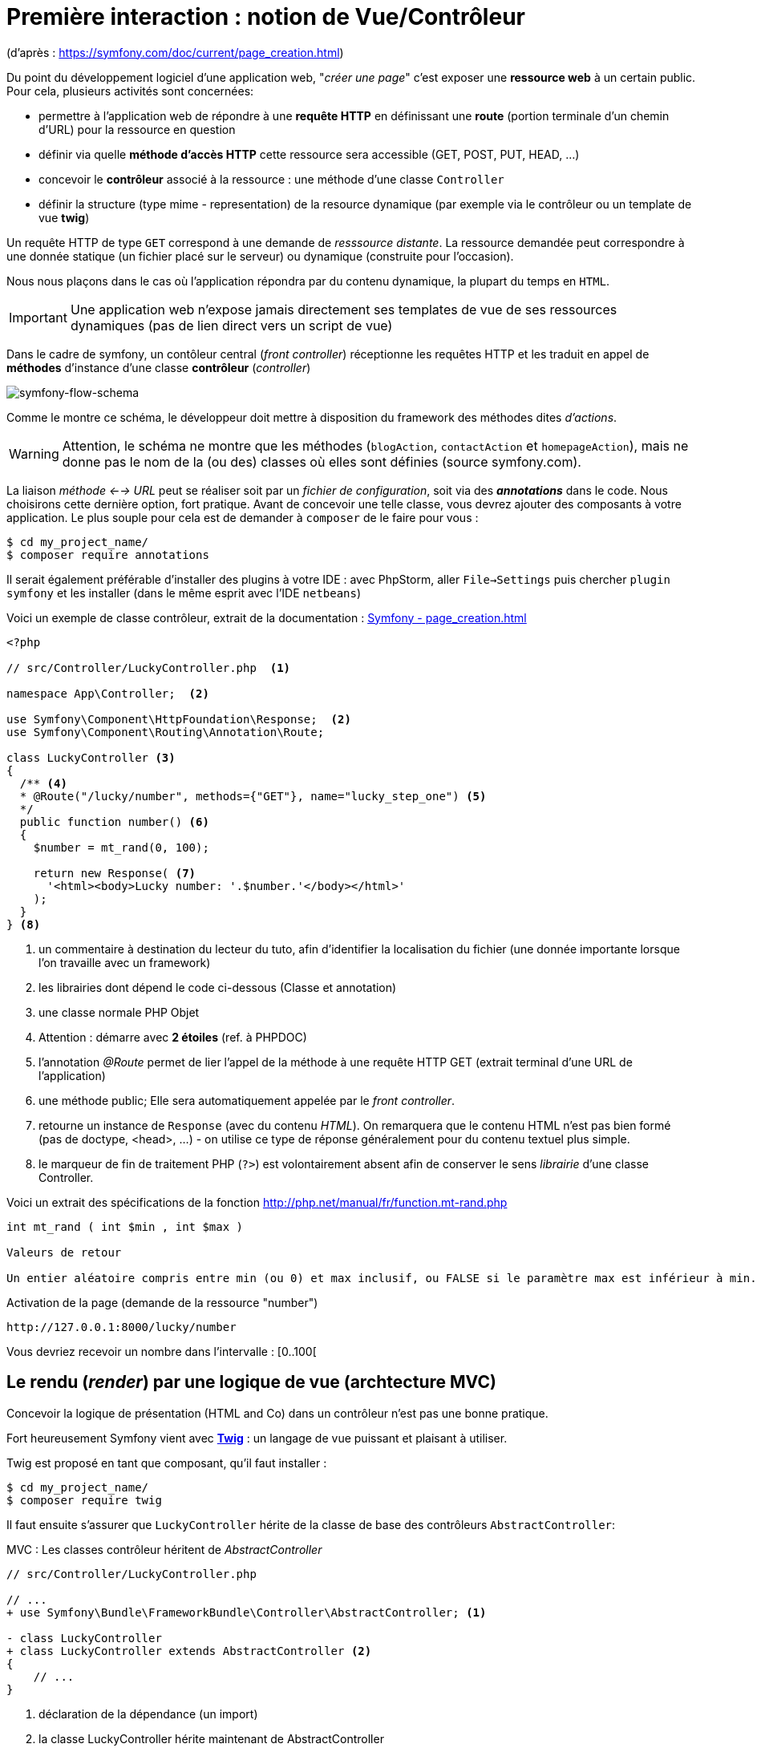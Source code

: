 = Première interaction : notion de Vue/Contrôleur
ifndef::backend-pdf[]
:imagesdir: images
endif::[]

(d'après : https://symfony.com/doc/current/page_creation.html)

Du point du développement logiciel d'une application web, "_créer une page_" c'est exposer une *ressource web* à un certain public. Pour cela, plusieurs activités sont concernées:

* permettre à l'application web de répondre à une *requête HTTP* en définissant  une *route* (portion terminale d'un chemin d'URL) pour la ressource en question
* définir via quelle *méthode d'accès HTTP* cette ressource sera accessible (GET, POST, PUT, HEAD, ...)
* concevoir le *contrôleur* associé à la ressource : une méthode d'une classe `Controller`
* définir la structure (type mime - representation) de la resource dynamique (par exemple via le contrôleur ou un template de vue *twig*)

Un requête HTTP de type `GET` correspond à une demande de _resssource distante_.
La ressource demandée peut correspondre à une donnée statique (un fichier placé sur le serveur) ou dynamique (construite pour l'occasion).

Nous nous plaçons dans le cas où l'application répondra par du contenu dynamique, la plupart du temps en `HTML`.

IMPORTANT: Une application web n'expose jamais directement ses templates de vue de ses ressources dynamiques (pas de lien direct vers un script de vue)

Dans le cadre de symfony, un contôleur central (_front controller_) réceptionne les requêtes HTTP
et les traduit en appel de *méthodes* d'instance d'une classe *contrôleur* (_controller_)

ifdef::backend-pdf[]
image:request-flow.png[symfony-flow-schema, 600]
endif::[]

ifndef::backend-pdf[]
image:request-flow.png[symfony-flow-schema]
endif::[]

Comme le montre ce schéma, le développeur doit mettre à disposition du framework des méthodes dites _d'actions_.

WARNING: Attention, le schéma ne montre que les méthodes (`blogAction`, `contactAction` et `homepageAction`),
         mais ne donne pas le nom de la (ou des) classes où elles sont définies (source symfony.com).

La liaison _méthode <--> URL_ peut se réaliser soit par un _fichier de configuration_, soit via des *_annotations_* dans le code.
Nous choisirons cette dernière option, fort pratique. Avant de concevoir une telle classe, vous devrez ajouter des composants à votre
application. Le plus souple pour cela est de demander à `composer` de le faire pour vous :

....
$ cd my_project_name/
$ composer require annotations
....

Il serait également préférable d'installer des plugins à votre IDE : avec PhpStorm,
aller `File->Settings` puis chercher `plugin symfony` et les installer (dans le même esprit avec l'IDE `netbeans`)

Voici un exemple de classe contrôleur, extrait de la documentation : https://symfony.com/doc/current/page_creation.html[Symfony - page_creation.html]

[source, php]
----
<?php

// src/Controller/LuckyController.php  <1>

namespace App\Controller;  <2>

use Symfony\Component\HttpFoundation\Response;  <2>
use Symfony\Component\Routing\Annotation\Route;

class LuckyController <3>
{
  /** <4>
  * @Route("/lucky/number", methods={"GET"}, name="lucky_step_one") <5>
  */
  public function number() <6>
  {
    $number = mt_rand(0, 100);

    return new Response( <7>
      '<html><body>Lucky number: '.$number.'</body></html>'
    );
  }
} <8>
----

<1> un commentaire à destination du lecteur du tuto, afin d'identifier la localisation du fichier (une donnée importante lorsque l'on travaille avec un framework)
<2> les librairies dont dépend le code ci-dessous (Classe et annotation)
<3> une classe normale PHP Objet
<4> Attention : démarre avec *2 étoiles* (ref. à PHPDOC)
<5> l'annotation _@Route_ permet de lier l'appel de la méthode à une requête HTTP GET (extrait terminal d'une URL de l'application)
<6> une méthode public; Elle sera automatiquement appelée par le _front controller_.
<7> retourne un instance de `Response` (avec du contenu _HTML_). On remarquera que le contenu HTML n'est pas bien formé (pas de doctype, <head>, ...) - on utilise ce type de réponse généralement pour du contenu textuel plus simple.
<8> le marqueur de fin de traitement PHP (`?>`) est volontairement absent afin de conserver le sens _librairie_ d'une classe Controller.

Voici un extrait des spécifications de la fonction http://php.net/manual/fr/function.mt-rand.php
[source, php]
----
int mt_rand ( int $min , int $max )

Valeurs de retour

Un entier aléatoire compris entre min (ou 0) et max inclusif, ou FALSE si le paramètre max est inférieur à min.
----


.Activation de la page (demande de la ressource "number")
....
http://127.0.0.1:8000/lucky/number
....

Vous devriez recevoir un nombre dans l'intervalle : [0..100[

== Le rendu (_render_) par une logique de vue (archtecture MVC)

Concevoir la logique de présentation (HTML and Co) dans un contrôleur n'est pas une bonne pratique.

Fort heureusement Symfony vient avec https://twig.symfony.com/[*Twig*] : un langage
de vue puissant et plaisant à utiliser.

Twig est proposé en tant que composant, qu'il faut installer :

....
$ cd my_project_name/
$ composer require twig
....

Il faut ensuite s'assurer que `LuckyController` hérite de la classe de base des contrôleurs `AbstractController`:

.MVC : Les classes contrôleur héritent de _AbstractController_
[source, php]
----

// src/Controller/LuckyController.php

// ...
+ use Symfony\Bundle\FrameworkBundle\Controller\AbstractController; <1>

- class LuckyController
+ class LuckyController extends AbstractController <2>
{
    // ...
}
----
<1> déclaration de la dépendance (un import)
<2> la classe LuckyController hérite maintenant de AbstractController

Et faire en sorte que la méthode contrôleur *délègue* la vue à une page twig :

.MVC : Le contrôleur délègue la réponse à une logique de vue twig
[source, php]
----
// src/Controller/LuckyController.php

// ...
class LuckyController extends AbstractController
{
    /**
     * @Route("/lucky/number", methods={"GET"}, name="lucky_step_one")
     */
    public function numberAction()
    {
        $number = mt_rand(0, 100);

        return $this->render('lucky/number.html.twig', array( <1>
            'number' => $number,
        ));
    }
}
----

<1> appel de la méthode héritée (_render_) en lui passant le nom d'une vue, suivi d'un *tableau associatif*, appelé aussi *dictionnaire*, composé de *couples (nom_variable=>valeur)*.
Dans notre cas, le tableau n'a qu'un seul élément ('number'=> $number),
qui sera passé à la vue.
La vue aura accès à ces valeurs *directement* par le *nom des clés* définis dans ce dictionnaire.

Les fichiers de vue seront cherchés par symfony, par défaut, dans le dossier *_templates_* à partir de la racine du projet (ce dossier est automatiquement crée lors de l'installation de twig).


== Modèle de Présentation (_template_) de l'application

C'est un fichier qui détermnine la structure HTML/CSS générale de votre application.
La plupart du temps un tel template se base sur un modèle proposé par des frameworks CSS (_bootstrap_, _semantic-ui_, ...). Il est parfois acheté auprès de sociétés spécialisées.

Exemple de template simple, _from scratch_, créé par le composant _twig_ lors de son intégration dans ce projet (symfony >= 4)

.localisation : <racine_du_projet>/templates/base.html.twig
[source, html]
----
<!DOCTYPE html>
<html>
    <head>
        <meta charset="UTF-8">
        <title>{% block title %}Welcome!{% endblock %}</title> <1>
        {% block stylesheets %}{% endblock %}
    </head>
    <body>
        {% block body %}{% endblock %} <2>
        {% block javascripts %}{% endblock %}
    </body>
</html>
----
<1> Définition d'un block nommé `title` avec comme valeur par défaut `Welcome!`
<2> Définition d'un block nommé `body` (ne pas confondre avec `<body>`).

Ce template de base définit 4 blocks : `title`, `stylesheets`, `body` et `javascripts`.

Le fait de nommer ces bloques permet, aux vues héritantes, de personnaliser leur contenus.

Par exemple, pour répondre au besoin de notre méthode _numberAction_ de _LuckyController_, nous
devons créer une nouvelle vue dans le dossier _templates/lucky_, nommée `number.html.twig` (`lucky` est un dossier qu'il faut créer) :

[source, php]
----
{# templates/lucky/number.html.twig #} <1>
{% extends 'base.html.twig' %} <2>

{% block title %}Devine{% endblock %} <3>

{% block body %} <4>
<h1>Your lucky number is {{ number }}</h1>
{% endblock %}
----

<1> un commentaire twig qui vous informe, pour le besoin de ce support,
de la localisation de ce fichier (*à ne pas recopier !*)
<2> choix du template de base hérité  (qui définit, entre autres, les blocs `title` et `body`)
<3> redéfinition du bloc `title`
<4> redéfinition du bloc `body`

Vous trouverez la syntaxe twig ici : https://twig.symfony.com/

== Résumé

Nous avons vu les principes d'interaction (appel client, controleur et vue) d'une application web :

*  Les requêtes HTTP entrantes sont routées par symfony sur des classes contrôleurs :

IMPORTANT: une requête client déclenche un appel de méthode d'un objet _Controller_. C'est à ce niveau que des décisions algorithmiques métier sont exécutées.


*  La représentation de la réponse est déléguée à une logique de vue (*twig*)


Il est temps de tester le code présenter et de faire une pause...


== TP tester le code exemple _Lucky_

[TIP]
====
Pour ce TP, vous pouvez choisir d'utiliser le serveur HTTP
intégré à PHP en le lançant en ligne de commande, *à la racine de votre application web* :

`php bin/console server:run`

ou via la commande

`symfony server:start`

Dans ce cas, il vous faudra tester vos routes ainsi :

`http://127.0.0.1:8000/lucky/number`
====
